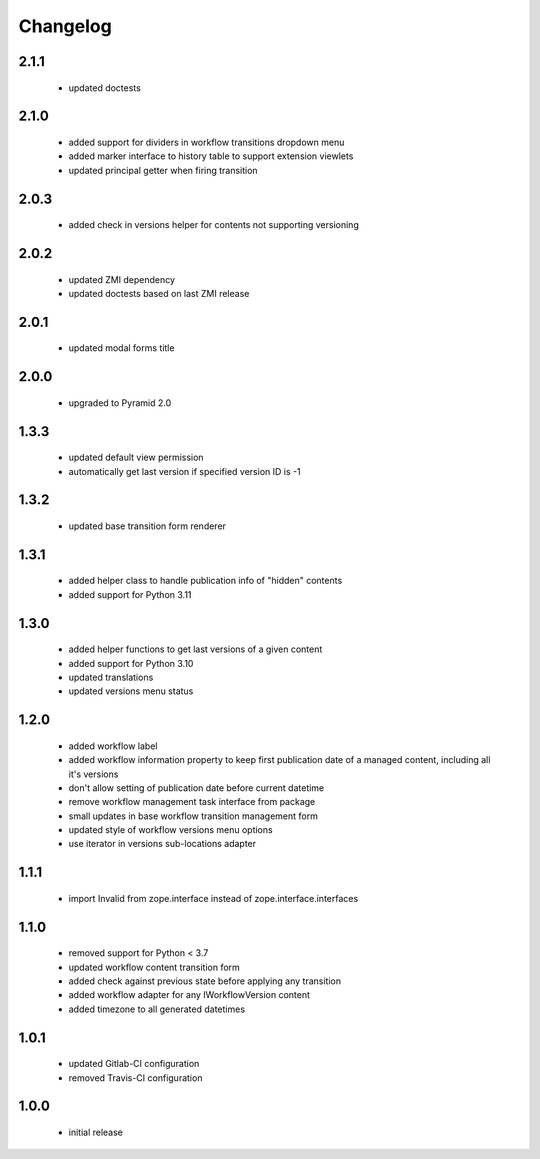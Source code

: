 Changelog
=========

2.1.1
-----
 - updated doctests

2.1.0
-----
 - added support for dividers in workflow transitions dropdown menu
 - added marker interface to history table to support extension viewlets
 - updated principal getter when firing transition

2.0.3
-----
 - added check in versions helper for contents not supporting versioning

2.0.2
-----
 - updated ZMI dependency
 - updated doctests based on last ZMI release

2.0.1
-----
 - updated modal forms title

2.0.0
-----
 - upgraded to Pyramid 2.0

1.3.3
-----
 - updated default view permission
 - automatically get last version if specified version ID is -1

1.3.2
-----
 - updated base transition form renderer

1.3.1
-----
 - added helper class to handle publication info of "hidden" contents
 - added support for Python 3.11

1.3.0
-----
 - added helper functions to get last versions of a given content
 - added support for Python 3.10
 - updated translations
 - updated versions menu status

1.2.0
-----
 - added workflow label
 - added workflow information property to keep first publication date of a managed content,
   including all it's versions
 - don't allow setting of publication date before current datetime
 - remove workflow management task interface from package
 - small updates in base workflow transition management form
 - updated style of workflow versions menu options
 - use iterator in versions sub-locations adapter

1.1.1
-----
 - import Invalid from zope.interface instead of zope.interface.interfaces

1.1.0
-----
 - removed support for Python < 3.7
 - updated workflow content transition form
 - added check against previous state before applying any transition
 - added workflow adapter for any IWorkflowVersion content
 - added timezone to all generated datetimes

1.0.1
-----
 - updated Gitlab-CI configuration
 - removed Travis-CI configuration

1.0.0
-----
 - initial release
